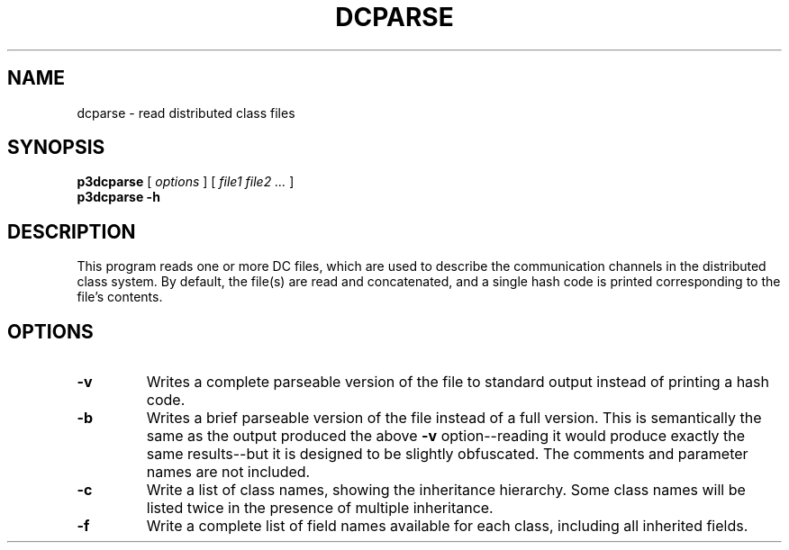 .TH DCPARSE 1 "27 December 2014" "" Panda3D
.SH NAME
dcparse \- read distributed class files
.SH SYNOPSIS
.B p3dcparse
[
.I options
] [
.I file1 file2 ...
]
.br
.B p3dcparse -h
.SH DESCRIPTION
This program reads one or more DC files, which are used to describe the
communication channels in the distributed class system.  By default,
the file(s) are read and concatenated, and a single hash code is printed
corresponding to the file's contents.
.SH OPTIONS
.TP
.B \-v
Writes a complete parseable version of the file to standard
output instead of printing a hash code.
.TP
.B \-b
Writes a brief parseable version of the file instead of a full
version.  This is semantically the same as the output produced
the above \fB\-v\fP option--reading it would produce exactly the
same results--but it is designed to be slightly obfuscated.  The
comments and parameter names are not included.
.TP
.B \-c
Write a list of class names, showing the inheritance hierarchy.
Some class names will be listed twice in the presence of multiple
inheritance.
.TP
.B \-f
Write a complete list of field names available for each class,
including all inherited fields.
